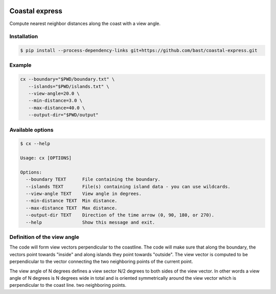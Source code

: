 .. image:: https://travis-ci.org/bast/coastal-express.svg?branch=master
   :target: https://travis-ci.org/bast/coastal-express/builds
.. image:: https://img.shields.io/badge/license-%20MPL--v2.0-blue.svg
   :target: ../master/LICENSE


Coastal express
===============

Compute nearest neighbor distances along the coast with a view angle.


Installation
------------

.. code:: shell

  $ pip install --process-dependency-links git+https://github.com/bast/coastal-express.git


Example
-------

.. code:: shell

  cx --boundary="$PWD/boundary.txt" \
     --islands="$PWD/islands.txt" \
     --view-angle=20.0 \
     --min-distance=3.0 \
     --max-distance=40.0 \
     --output-dir="$PWD/output"


Available options
-----------------

.. code:: shell

  $ cx --help

  Usage: cx [OPTIONS]

  Options:
    --boundary TEXT      File containing the boundary.
    --islands TEXT       File(s) containing island data - you can use wildcards.
    --view-angle TEXT    View angle in degrees.
    --min-distance TEXT  Min distance.
    --max-distance TEXT  Max distance.
    --output-dir TEXT    Direction of the time arrow (0, 90, 180, or 270).
    --help               Show this message and exit.


Definition of the view angle
----------------------------

The code will form view vectors perpendicular to the coastline. The code will
make sure that along the boundary, the vectors point towards "inside" and along
islands they point towards "outside". The view vector is computed to be
perpendicular to the vector connecting the two neighboring points of the
current point.

The view angle of N degrees defines a view sector N/2 degrees to both sides of
the view vector.  In other words a view angle of N degrees is N degrees wide in
total and is oriented symmetrically around the view vector which is
perpendicular to the coast line.
two neighboring points.
